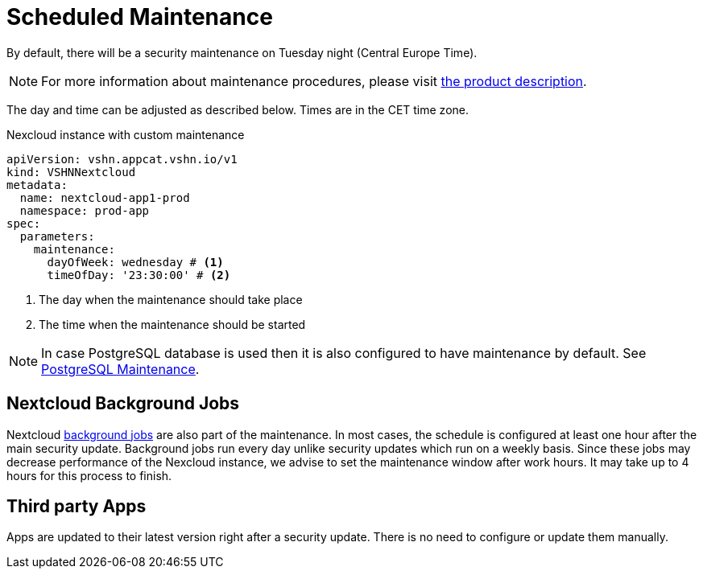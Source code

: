 = Scheduled Maintenance

By default, there will be a security maintenance on Tuesday night (Central Europe Time).

NOTE: For more information about maintenance procedures, please visit https://products.docs.vshn.ch/products/appcat/nextcloud.html#_recurring_maintenance[the product description].

The day and time can be adjusted as described below. Times are in the CET time zone.

.Nexcloud instance with custom maintenance
[source,yaml]
----
apiVersion: vshn.appcat.vshn.io/v1
kind: VSHNNextcloud
metadata:
  name: nextcloud-app1-prod
  namespace: prod-app
spec:
  parameters:
    maintenance:
      dayOfWeek: wednesday # <1>
      timeOfDay: '23:30:00' # <2>
----
<1> The day when the maintenance should take place
<2> The time when the maintenance should be started

NOTE: In case PostgreSQL database is used then it is also configured to have maintenance by default. See xref:vshn-managed/postgresql/maintenance.adoc[PostgreSQL Maintenance].

== Nextcloud Background Jobs

Nextcloud https://docs.nextcloud.com/server/latest/admin_manual/configuration_server/background_jobs_configuration.html[background jobs] are also part of the maintenance.
In most cases, the schedule is configured at least one hour after the main security update.
Background jobs run every day unlike security updates which run on a weekly basis.
Since these jobs may decrease performance of the Nexcloud instance, we advise to set the maintenance window after work hours.
It may take up to 4 hours for this process to finish.

== Third party Apps

Apps are updated to their latest version right after a security update.
There is no need to configure or update them manually.
